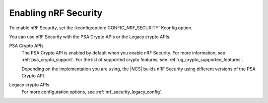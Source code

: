 .. _nrf_security_config:

Enabling nRF Security
#####################

.. contents::
   :local:
   :depth: 2

To enable nRF Security, set the :kconfig:option:`CONFIG_NRF_SECURITY` Kconfig option.

You can use nRF Security with the PSA Crypto APIs or the Legacy crypto APIs.

PSA Crypto APIs
   .. ncs-include:: ../../../../security/crypto/driver_config.rst
      :start-after: psa_crypto_support_def_start
      :end-before: psa_crypto_support_def_end

   The PSA Crypto API is enabled by default when you enable nRF Security.
   For more information, see :ref:`psa_crypto_support`.
   For the list of supported crypto features, see :ref:`ug_crypto_supported_features`.

   Depending on the implementation you are using, the |NCS| builds nRF Security using different versions of the PSA Crypto API.

   .. ncs-include:: ../../../../security/psa_certified_api_overview.rst
      :start-after: psa_crypto_support_tfm_build_start
      :end-before: psa_crypto_support_tfm_build_end

Legacy crypto APIs
   .. ncs-include:: backend_config.rst
      :start-after: legacy_crypto_support_def_start
      :end-before: legacy_crypto_support_def_end

   For more configuration options, see :ref:`nrf_security_legacy_config`.
